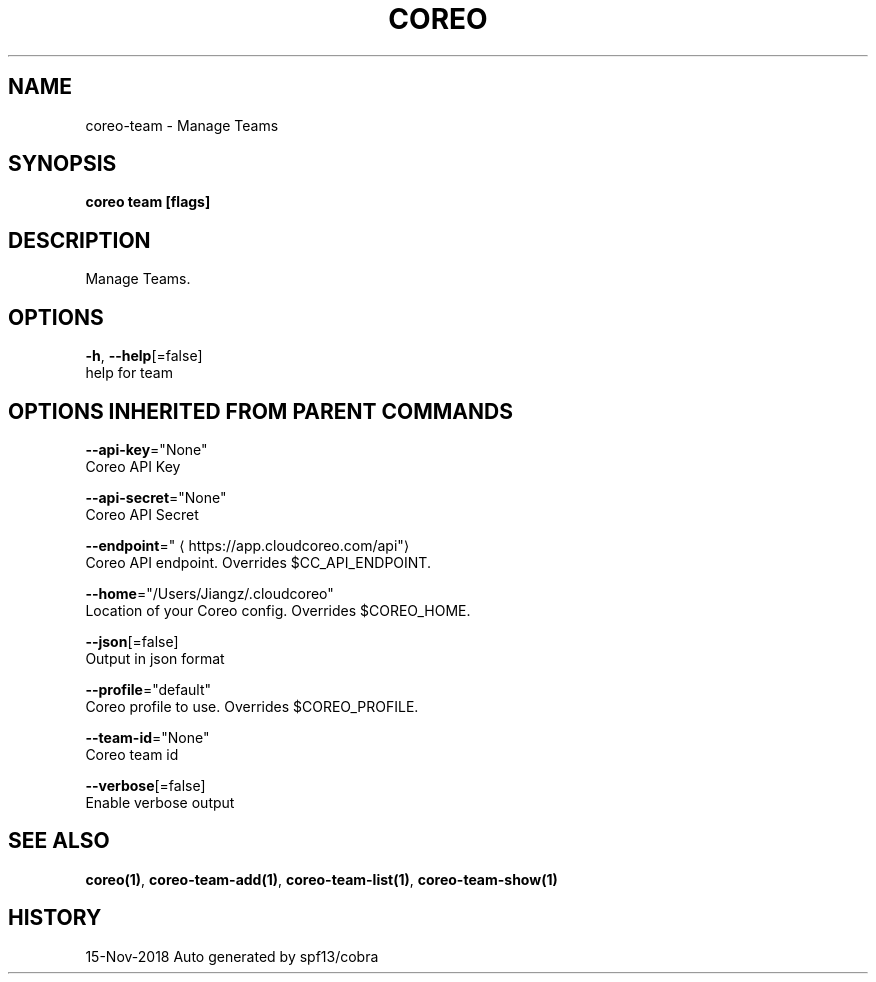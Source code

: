 .TH "COREO" "1" "Nov 2018" "Auto generated by spf13/cobra" "" 
.nh
.ad l


.SH NAME
.PP
coreo\-team \- Manage Teams


.SH SYNOPSIS
.PP
\fBcoreo team [flags]\fP


.SH DESCRIPTION
.PP
Manage Teams.


.SH OPTIONS
.PP
\fB\-h\fP, \fB\-\-help\fP[=false]
    help for team


.SH OPTIONS INHERITED FROM PARENT COMMANDS
.PP
\fB\-\-api\-key\fP="None"
    Coreo API Key

.PP
\fB\-\-api\-secret\fP="None"
    Coreo API Secret

.PP
\fB\-\-endpoint\fP="
\[la]https://app.cloudcoreo.com/api"\[ra]
    Coreo API endpoint. Overrides $CC\_API\_ENDPOINT.

.PP
\fB\-\-home\fP="/Users/Jiangz/.cloudcoreo"
    Location of your Coreo config. Overrides $COREO\_HOME.

.PP
\fB\-\-json\fP[=false]
    Output in json format

.PP
\fB\-\-profile\fP="default"
    Coreo profile to use. Overrides $COREO\_PROFILE.

.PP
\fB\-\-team\-id\fP="None"
    Coreo team id

.PP
\fB\-\-verbose\fP[=false]
    Enable verbose output


.SH SEE ALSO
.PP
\fBcoreo(1)\fP, \fBcoreo\-team\-add(1)\fP, \fBcoreo\-team\-list(1)\fP, \fBcoreo\-team\-show(1)\fP


.SH HISTORY
.PP
15\-Nov\-2018 Auto generated by spf13/cobra
